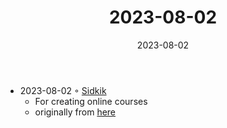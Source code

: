:PROPERTIES:
:ID:       a24847e8-5739-4015-a160-98b7418e7a5e
:END:
#+TITLE: 2023-08-02
#+DATE: 2023-08-02
#+FILETAGS: journal

- 2023-08-02 ◦ [[https://sidkik.com/][Sidkik]]
  - For creating online courses
  - originally from [[https://matthewbonig.sidkik.app/][here]]
